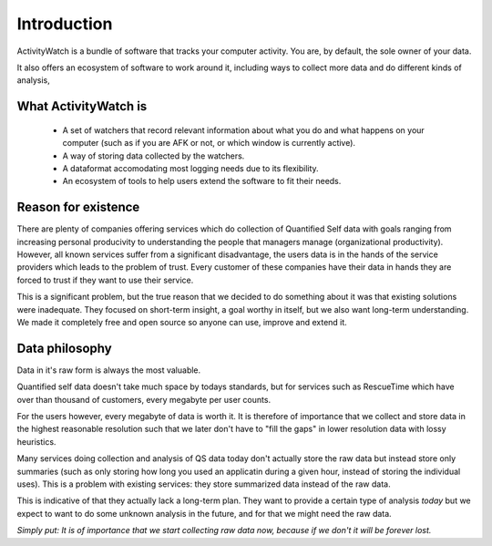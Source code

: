 Introduction
============

.. TODO This could need some more user-friendly language and less details about architecture.

ActivityWatch is a bundle of software that tracks your computer activity.
You are, by default, the sole owner of your data.

It also offers an ecosystem of software to work around it, including ways to collect more data and do different kinds of analysis,

What ActivityWatch is
---------------------

 - A set of watchers that record relevant information about what you do and what happens on your computer (such as if you are AFK or not, or which window is currently active).
 - A way of storing data collected by the watchers.
 - A dataformat accomodating most logging needs due to its flexibility.
 - An ecosystem of tools to help users extend the software to fit their needs.

Reason for existence
--------------------

.. TODO We should add more of the reasons that we write about in the README

There are plenty of companies offering services which do collection of Quantified Self data with goals
ranging from increasing personal producivity to understanding the people that managers manage (organizational
productivity). However, all known services suffer from a significant disadvantage, the users data is in
the hands of the service providers which leads to the problem of trust. Every customer of these
companies have their data in hands they are forced to trust if they want to use their service.

This is a significant problem, but the true reason that we decided to do something about it was that
existing solutions were inadequate. They focused on short-term insight, a goal worthy in itself, but we also
want long-term understanding. We made it completely free and open source so anyone can
use, improve and extend it.


Data philosophy
---------------

Data in it's raw form is always the most valuable.

Quantified self data doesn't take much space by todays standards, but for services such as RescueTime which have over
than thousand of customers, every megabyte per user counts.

For the users however, every megabyte of data is worth it. It is therefore of importance that we collect and
store data in the highest reasonable resolution such that we later don't have to "fill the gaps" in lower resolution
data with lossy heuristics.

Many services doing collection and analysis of QS data today don't actually store the raw data but instead
store only summaries (such as only storing how long you used an applicatin during a given hour, instead of
storing the individual uses). This is a problem with existing services: they store summarized data instead of the raw data.

This is indicative of that they actually lack a long-term plan. They want to provide a certain type of analysis *today* but
we expect to want to do some unknown analysis in the future, and for that we might need the raw data.

*Simply put: It is of importance that we start collecting raw data now, because if we don't it will be forever lost.*

